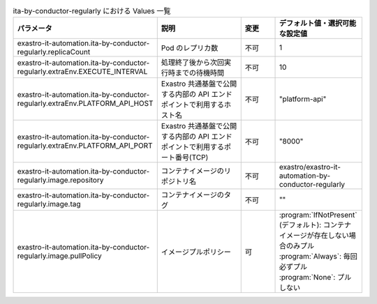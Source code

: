 
.. list-table:: ita-by-conductor-regularly における Values 一覧
   :widths: 25 25 10 20
   :header-rows: 1
   :align: left
   :class: filter-table

   * - パラメータ
     - 説明
     - 変更
     - デフォルト値・選択可能な設定値
   * - exastro-it-automation.ita-by-conductor-regularly.replicaCount
     - Pod のレプリカ数
     - 不可
     - 1
   * - exastro-it-automation.ita-by-conductor-regularly.extraEnv.EXECUTE_INTERVAL
     - 処理終了後から次回実行時までの待機時間
     - 不可
     - 10
   * - exastro-it-automation.ita-by-conductor-regularly.extraEnv.PLATFORM_API_HOST
     - Exastro 共通基盤で公開する内部の API エンドポイントで利用するホスト名
     - 不可
     - "platform-api"
   * - exastro-it-automation.ita-by-conductor-regularly.extraEnv.PLATFORM_API_PORT
     - Exastro 共通基盤で公開する内部の API エンドポイントで利用するポート番号(TCP)
     - 不可
     - "8000"
   * - exastro-it-automation.ita-by-conductor-regularly.image.repository
     - コンテナイメージのリポジトリ名
     - 不可
     - exastro/exastro-it-automation-by-conductor-regularly
   * - exastro-it-automation.ita-by-conductor-regularly.image.tag
     - コンテナイメージのタグ
     - 不可
     - ""
   * - exastro-it-automation.ita-by-conductor-regularly.image.pullPolicy
     - イメージプルポリシー
     - 可
     - | :program:`IfNotPresent` (デフォルト): コンテナイメージが存在しない場合のみプル
       | :program:`Always`: 毎回必ずプル
       | :program:`None`: プルしない

